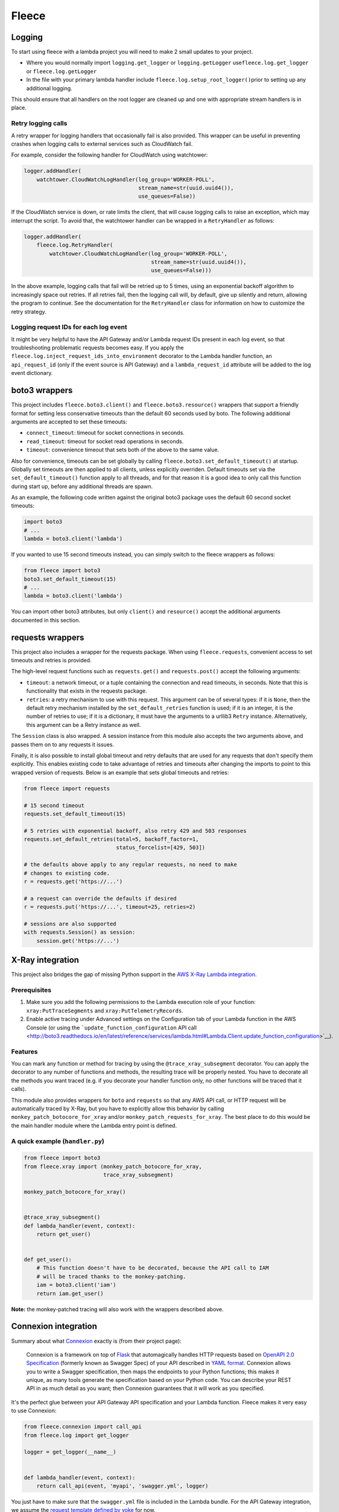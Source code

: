 Fleece
======

Logging
-------

To start using fleece with a lambda project you will need to make 2
small updates to your project.

-  Where you would normally import ``logging.get_logger`` or
   ``logging.getLogger`` use\ ``fleece.log.get_logger`` or
   ``fleece.log.getLogger``

-  In the file with your primary lambda handler include
   ``fleece.log.setup_root_logger()``\ prior to setting up any
   additional logging.

This should ensure that all handlers on the root logger are cleaned up
and one with appropriate stream handlers is in place.

Retry logging calls
~~~~~~~~~~~~~~~~~~~

A retry wrapper for logging handlers that occasionally fail is also
provided. This wrapper can be useful in preventing crashes when logging
calls to external services such as CloudWatch fail.

For example, consider the following handler for CloudWatch using
watchtower:

.. code:: python

   logger.addHandler(
       watchtower.CloudWatchLogHandler(log_group='WORKER-POLL',
                                       stream_name=str(uuid.uuid4()),
                                       use_queues=False))

If the CloudWatch service is down, or rate limits the client, that will
cause logging calls to raise an exception, which may interrupt the
script. To avoid that, the watchtower handler can be wrapped in a
``RetryHandler`` as follows:

.. code:: python

   logger.addHandler(
       fleece.log.RetryHandler(
           watchtower.CloudWatchLogHandler(log_group='WORKER-POLL',
                                           stream_name=str(uuid.uuid4()),
                                           use_queues=False)))

In the above example, logging calls that fail will be retried up to 5
times, using an exponential backoff algorithm to increasingly space out
retries. If all retries fail, then the logging call will, by default,
give up silently and return, allowing the program to continue. See the
documentation for the ``RetryHandler`` class for information on how to
customize the retry strategy.

Logging request IDs for each log event
~~~~~~~~~~~~~~~~~~~~~~~~~~~~~~~~~~~~~~

It might be very helpful to have the API Gateway and/or Lambda request
IDs present in each log event, so that troubleshooting problematic
requests becomes easy. If you apply the
``fleece.log.inject_request_ids_into_environment`` decorator to the
Lambda handler function, an ``api_request_id`` (only if the event source
is API Gateway) and a ``lambda_request_id`` attribute will be added to
the log event dictionary.

boto3 wrappers
--------------

This project includes ``fleece.boto3.client()`` and
``fleece.boto3.resource()`` wrappers that support a friendly format for
setting less conservative timeouts than the default 60 seconds used by
boto. The following additional arguments are accepted to set these
timeouts:

-  ``connect_timeout``: timeout for socket connections in seconds.
-  ``read_timeout``: timeout for socket read operations in seconds.
-  ``timeout``: convenience timeout that sets both of the above to the
   same value.

Also for convenience, timeouts can be set globally by calling
``fleece.boto3.set_default_timeout()`` at startup. Globally set timeouts
are then applied to all clients, unless explicitly overriden. Default
timeouts set via the ``set_default_timeout()`` function apply to all
threads, and for that reason it is a good idea to only call this
function during start up, before any additional threads are spawn.

As an example, the following code written against the original boto3
package uses the default 60 second socket timeouts:

.. code:: python

   import boto3
   # ...
   lambda = boto3.client('lambda')

If you wanted to use 15 second timeouts instead, you can simply switch
to the fleece wrappers as follows:

.. code:: python

   from fleece import boto3
   boto3.set_default_timeout(15)
   # ...
   lambda = boto3.client('lambda')

You can import other boto3 attributes, but only ``client()`` and
``resource()`` accept the additional arguments documented in this
section.

requests wrappers
-----------------

This project also includes a wrapper for the requests package. When
using ``fleece.requests``, convenient access to set timeouts and retries
is provided.

The high-level request functions such as ``requests.get()`` and
``requests.post()`` accept the following arguments:

-  ``timeout``: a network timeout, or a tuple containing the connection
   and read timeouts, in seconds. Note that this is functionality that
   exists in the requests package.
-  ``retries``: a retry mechanism to use with this request. This
   argument can be of several types: if it is ``None``, then the default
   retry mechanism installed by the ``set_default_retries`` function is
   used; if it is an integer, it is the number of retries to use; if it
   is a dictionary, it must have the arguments to a urllib3 ``Retry``
   instance. Alternatively, this argument can be a Retry instance as
   well.

The ``Session`` class is also wrapped. A session instance from this
module also accepts the two arguments above, and passes them on to any
requests it issues.

Finally, it is also possible to install global timeout and retry
defaults that are used for any requests that don't specify them
explicitly. This enables existing code to take advantage of retries and
timeouts after changing the imports to point to this wrapped version of
requests. Below is an example that sets global timeouts and retries:

.. code:: python

   from fleece import requests

   # 15 second timeout
   requests.set_default_timeout(15)

   # 5 retries with exponential backoff, also retry 429 and 503 responses
   requests.set_default_retries(total=5, backoff_factor=1,
                                status_forcelist=[429, 503])

   # the defaults above apply to any regular requests, no need to make
   # changes to existing code.
   r = requests.get('https://...')

   # a request can override the defaults if desired
   r = requests.put('https://...', timeout=25, retries=2)

   # sessions are also supported
   with requests.Session() as session:
       session.get('https://...')

X-Ray integration
-----------------

This project also bridges the gap of missing Python support in the `AWS
X-Ray <https://aws.amazon.com/xray/>`__ `Lambda
integration <http://docs.aws.amazon.com/xray/latest/devguide/xray-services-lambda.html>`__.

Prerequisites
~~~~~~~~~~~~~

1. Make sure you add the following permissions to the Lambda execution
   role of your function: ``xray:PutTraceSegments`` and
   ``xray:PutTelemetryRecords``.
2. Enable active tracing under Advanced settings on the Configuration
   tab of your Lambda function in the AWS Console (or using the
   ```update_function_configuration`` API
   call <http://boto3.readthedocs.io/en/latest/reference/services/lambda.html#Lambda.Client.update_function_configuration>`__).

Features
~~~~~~~~

You can mark any function or method for tracing by using the
``@trace_xray_subsegment`` decorator. You can apply the decorator to any
number of functions and methods, the resulting trace will be properly
nested. You have to decorate all the methods you want traced (e.g. if
you decorate your handler function only, no other functions will be
traced that it calls).

This module also provides wrappers for ``boto`` and ``requests`` so that
any AWS API call, or HTTP request will be automatically traced by X-Ray,
but you have to explicitly allow this behavior by calling
``monkey_patch_botocore_for_xray`` and/or
``monkey_patch_requests_for_xray``. The best place to do this would be
the main handler module where the Lambda entry point is defined.

.. _a-quick-example-handlerpy:

A quick example (``handler.py``)
~~~~~~~~~~~~~~~~~~~~~~~~~~~~~~~~

.. code:: python

   from fleece import boto3
   from fleece.xray import (monkey_patch_botocore_for_xray,
                            trace_xray_subsegment)

   monkey_patch_botocore_for_xray()


   @trace_xray_subsegment()
   def lambda_handler(event, context):
       return get_user()


   def get_user():
       # This function doesn't have to be decorated, because the API call to IAM
       # will be traced thanks to the monkey-patching.
       iam = boto3.client('iam')
       return iam.get_user()

**Note:** the monkey-patched tracing will also work with the wrappers
described above.

Connexion integration
---------------------

Summary about what `Connexion <https://github.com/zalando/connexion>`__
exactly is (from their project page):

   Connexion is a framework on top of
   `Flask <http://flask.pocoo.org/>`__ that automagically handles HTTP
   requests based on `OpenAPI 2.0
   Specification <https://github.com/OAI/OpenAPI-Specification/blob/master/versions/2.0.md>`__
   (formerly known as Swagger Spec) of your API described in `YAML
   format <https://github.com/OAI/OpenAPI-Specification/blob/master/versions/2.0.md#format>`__.
   Connexion allows you to write a Swagger specification, then maps the
   endpoints to your Python functions; this makes it unique, as many
   tools generate the specification based on your Python code. You can
   describe your REST API in as much detail as you want; then Connexion
   guarantees that it will work as you specified.

It's the perfect glue between your API Gateway API specification and
your Lambda function. Fleece makes it very easy to use Connexion:

.. code:: python

   from fleece.connexion import call_api
   from fleece.log import get_logger

   logger = get_logger(__name__)


   def lambda_handler(event, context):
       return call_api(event, 'myapi', 'swagger.yml', logger)

You just have to make sure that the ``swagger.yml`` file is included in
the Lambda bundle. For the API Gateway integration, we assume the
`request template defined by
yoke <https://github.com/rackerlabs/yoke/blob/master/yoke/templates.py#L60-L132>`__
for now.

Using this integration has the added benefit of being able to run your
API locally, by adding something like this to your Lambda handler:

.. code:: python

   from fleece.connexion import get_connexion_app

   [...]

   if __name__ == '__main__':
       app = get_connexion_app('myapi', 'swagger.yml')
       app.run(8080)

Fleece CLI
----------

Fleece offers a limited functionality CLI to help build Lambda packages
and run commands in a shell environment with AWS credentials from a
Rackspace Fanatical AWS Account. The CLI functionality is not installed
by default but can be installed as an extras package. NOTE: Package
building with Fleece requires Docker.

Installation
~~~~~~~~~~~~

::

   pip install fleece[cli]

``fleece build``
~~~~~~~~~~~~~~~~

::

   usage: fleece build [-h] [--python36] [--rebuild]
                       [--requirements REQUIREMENTS]
                       [--dependencies DEPENDENCIES] [--target TARGET]
                       [--source SOURCE]
                       [--exclude [EXCLUDE [EXCLUDE ...]]]
                       service_dir

   Simple Lambda builder.

   positional arguments:
     service_dir           directory where the service is located (default: $pwd)

   optional arguments:
     -h, --help            show this help message and exit
     --python36, -3        use Python 3.6 (default: Python 2.7)
     --rebuild             rebuild Python dependencies
     --requirements REQUIREMENTS, -r REQUIREMENTS
                           requirements.txt file with dependencies (default:
                           $service_dir/src/requirements.txt)
     --dependencies DEPENDENCIES, -d DEPENDENCIES
                           comma separated list of system dependencies
     --target TARGET, -t TARGET
                           target directory for lambda_function.zip (default
                           $service_dir/dist)
     --source SOURCE, -s SOURCE
                           source directory to include in lambda_function.zip
                           (default: $service_dir/src)
     --exclude [EXCLUDE [EXCLUDE ...]], -e [EXCLUDE [EXCLUDE ...]]
                           glob pattern to exclude

To build a lambda package from the service's top-level directory:

::

   $ fleece build .

The assumptions made with the above command are that the source code of
the service is in ``./src``, the requirements file is in
``./src/requirements.txt`` and the output zip file will be written to
``./dist``. These defaults can be changed with the ``--source``,
``--requirements`` and ``--target`` options respectively.

The build process will run in a Docker container based on the Amazon
Linux image. If there are any additional dependencies that need to be
installed on the container prior to installing the Python requirements,
those can be given with the ``--dependencies`` option. Any environment
variables recognized by ``pip``, such as ``PIP_INDEX_URL``, are passed
on to the container.

``fleece run``
~~~~~~~~~~~~~~

::

   usage: fleece run [-h] [--username USERNAME] [--apikey APIKEY]
                     [--config CONFIG] [--account ACCOUNT]
                     [--environment ENVIRONMENT] [--role ROLE]
                     command

   Run command in environment with AWS credentials from Rackspace FAWS API

   positional arguments:
     command               Command to execute

   optional arguments:
     -h, --help            show this help message and exit
     --username USERNAME, -u USERNAME
                           Rackspace username. Can also be set via RS_USERNAME
                           environment variable
     --apikey APIKEY, -k APIKEY
                           Rackspace API key. Can also be set via RS_API_KEY
                           environment variable
     --config CONFIG, -c CONFIG
                           Path to YAML config file with defined accounts and
                           aliases. Default is ./environments.yml
     --account ACCOUNT, -a ACCOUNT
                           AWS account number. Cannot be used with
                           `--environment`
     --environment ENVIRONMENT, -e ENVIRONMENT
                           Environment alias to AWS account defined in config
                           file. Cannot be used with `--account`
     --role ROLE, -r ROLE  Role name to assume after obtaining credentials from
                           FAWS API

::

   # fleece run --username $username --apikey $apikey --account $account 'aws s3 ls'
   2017-10-02 12:03:18 bucket1
   2017-06-08 14:31:07 bucket2
   2017-08-10 17:28:47 bucket3
   2017-08-10 17:21:58 bucket4
   2017-08-15 20:33:02 bucket5

You can also setup an environments file to reduce command-line flags:

::

   # cat environments.yml
   environments:
     - name: development
       account: '123456789012'
     - name: staging
       account: '123456789012'
       rs_username_var: MY_RS_USERNAME
       rs_apikey_var: MY_RS_APIKEY
     - name: testing
       account: '123456789012'
     - name: production
       account: '123456789012'
       role: LambdaDeployRole

   # fleece run --username $username --apikey $apikey --environment testing 'aws s3 ls'
   2017-10-02 12:03:18 bucket1
   2017-06-08 14:31:07 bucket2
   2017-08-10 17:28:47 bucket3
   2017-08-10 17:21:58 bucket4
   2017-08-15 20:33:02 bucket5

Note the ``staging`` environment example above, which provides a custom
pair of environment variables from where the Rackspace username and API
key are sourced. These would be used only if credentials are not
explicitly given as part of the command.

``fleece config``
~~~~~~~~~~~~~~~~~

::

   usage: fleece config [-h] [--config CONFIG] [--username USERNAME]
                        [--apikey APIKEY] [--environments ENVIRONMENTS]
                        {import,export,edit,render} ...

   Configuration management

   positional arguments:
     {import,export,edit,render}
                           Sub-command help
       import              Import configuration from stdin
       export              Export configuration to stdout
       edit                Edit configuration
       render              Render configuration for an environment

   optional arguments:
     -h, --help            show this help message and exit
     --config CONFIG, -c CONFIG
                           Config file (default is config.yml)
     --username USERNAME, -u USERNAME
                           Rackspace username. Can also be set via RS_USERNAME
                           environment variable
     --apikey APIKEY, -k APIKEY
                           Rackspace API key. Can also be set via RS_API_KEY
                           environment variable
     --environments ENVIRONMENTS, -e ENVIRONMENTS
                           Path to YAML config file with defined accounts and
                           environment names. Defaults to ./environments.yml

The ``fleece config`` command has a few sub-commands that work with
configuration files. There are a number of arguments that apply to all
commands:

-  ``--config`` sets the configuration file. This is the file that holds
   the configuration, in a format that is appropriate to commit to
   source control (i.e. sensitive variables are encrypted).
-  ``--username`` and ``--apikey`` are the Rackspace credentials, used
   to obtain temporary AWS access credentials from FAWS. For
   convenience, these can be set in environment variables.
-  ``--environments`` is an environments.yml file that defines the
   different environments and the associated AWS accounts for each. The
   format is as described in the ``fleece run`` command.

The config commands work with two types of config files. The
``config.yml`` file is a "closed" config file, where all sensitive
values are encrypted. Developers typically do not edit this file but
instead export it to a temporary "open" configuration file where
sensitive variables appear in plain text for editing. As soon as changes
are made, the open config file is imported back into the closed
``config.yml``.

The open configuration format is as follows:

::

   stages:                                 # stage definitions
     prod:                                 # stage name
       environment: prod                   # environment associated with this stage
       key: prod-key-here                  # KMS key, ARN or name with or without the "alias/" prefix are all valid
     /.*/:                                 # regular expressions for custom stage names
       environment: dev
       key: dev-key-here
   config:
     foo: bar                              # plain text variable
     password:                             # per-stage values, encrypted
       +dev: :encrypt:my-dev-password      # per-stage keys must have a "+" prefix so they are
       +prod: :encrypt:my-prod-password    # not taken as a nested dict
       +/.*/: :encrypt:my-custom-password
     nested:                               # nested dictionaries
       inner_var: value
       a_list:                             # list of dictionaries
         - username1:                      # per-stage values, without encryption
             +prod: bob-prod
             +/.*/: bob-dev
           password1:                      # per-stage values, encrypted
             +prod: :encrypt:bob-prod-pw
             +/.*/: :encrypt:bob-dev-pw
         - username2: user2
           password2:
             +prod: :encrypt:prod-pw2
             +/.*/: :encrypt:dev-pw2

The ``stages`` section defines the available stages, along with their
association to an environment and a KMS key. The environment, which must
be defined in the ``environments.yml``, links the stage to a AWS
account. The KMS key can be given as an ARN or as an alias. The alias
can be given with or without the ``alias/`` prefix. Stage names can be
given explicitly or as a regular expression (surrounded by ``/``\ s).
When fleece needs to match a stage name given in one of its commands, it
will first attempt to do an equality match, and only when that fails it
will try the regular expression based stage names. The regular
expression stage names are evaluated in random order until one succeeds,
so it is important to avoid ambiguities in the regex patterns.

The ``config`` section is where configuration variables are defined. A
standard key/value pair in this section represents a plaintext variable
that will be made available for all stages. A variable can be given
per-stage values by making its value a sub-dictionary where the keys are
the stage names prefixed by ``+``. Regex patterns for stage names are
supported here as well.

Any variables that are sensitive and need to be encrypted must have
per-stage values, and these values must have the ``:encrypt:`` prefix so
that fleece knows to encrypt them when the configuration is imported and
stored in ``config.yml``.

The available sub-commands are:

``fleece config import``
^^^^^^^^^^^^^^^^^^^^^^^^

Reads a source configuration file from ``stdin`` and writes a
``config.yml`` file. The input data can be in YAML or JSON format.

``fleece config export [--json]``
^^^^^^^^^^^^^^^^^^^^^^^^^^^^^^^^^

Writes the contents of ``config.yml`` to ``stdout`` in the open format
for editing. By default this command outputs a YAML file. Use ``--json``
to output in JSON format.

``fleece config edit [--json] [--editor EDITOR]``
^^^^^^^^^^^^^^^^^^^^^^^^^^^^^^^^^^^^^^^^^^^^^^^^^

This command exports the configuration to a temp file, then starts a
text editor (``vi`` by default) on this file. After the editor is
closed, the modified file is re-imported. This is the most convenient
workflow to edit the configuration.

``fleece config render [--environment] [--json] [--encrypt] [--python] [--parameter-store PARAMETER_STORE_PREFIX] <stage>``
^^^^^^^^^^^^^^^^^^^^^^^^^^^^^^^^^^^^^^^^^^^^^^^^^^^^^^^^^^^^^^^^^^^^^^^^^^^^^^^^^^^^^^^^^^^^^^^^^^^^^^^^^^^^^^^^^^^^^^^^^^^

Writes the configuration variables for the given environment to stdout
or uploads them to parameter store. There are four output options: YAML
plaintext (the default), JSON plaintext (with ``--json``), JSON
encrypted (with ``--encrypt``) and an encrypted Python module (with
``--python``).

The encrypted configuration consists on a list of encrypted buffers that
need to be decrypted and appended. The result of this operation is the
JSON plaintext configuration. The following output is the output of
``--python``, which includes the decrypt and decode logic:

.. code:: python

   ENCRYPTED_CONFIG = ['... encrypted blob here ...']
   import base64
   import boto3
   import json

   def load_config():
       config_json = ''
       kms = boto3.client('kms')
       for buffer in ENCRYPTED_CONFIG:
           r = kms.decrypt(CiphertextBlob=base64.b64decode(buffer.encode(
               'utf-8')))
           config_json += r['Plaintext'].decode('utf-8')
       return json.loads(config_json)

   CONFIG = load_config()

If this is saved as ``fleece_config.py`` in the source directory, the
configuration can be imported with:

.. code:: python

   from fleece_config import CONFIG

If ``--parameter-store`` is specified, the next argument needs to be a
prefix used for all variables that will be uploaded to parameter store.
This should start with a slash.

For example, if the arguments are
``--parameter-store /super-service/some-id`` and the config has a value
called ``foo``, then fleece will create or overwrite a secure string
parameter store value named ``/super-service/some-id/foo`` with the
value being the decrypted config value of ``foo``.

All values are converted to strings before being saved to parameter
store. If the config has a nested dictionary, then multiple parameter
store values will be saved (so inthe example above, the field ``nested``
with a value of ``inner`` would be saved as
``/super-service/some-id/nested/inner``).

